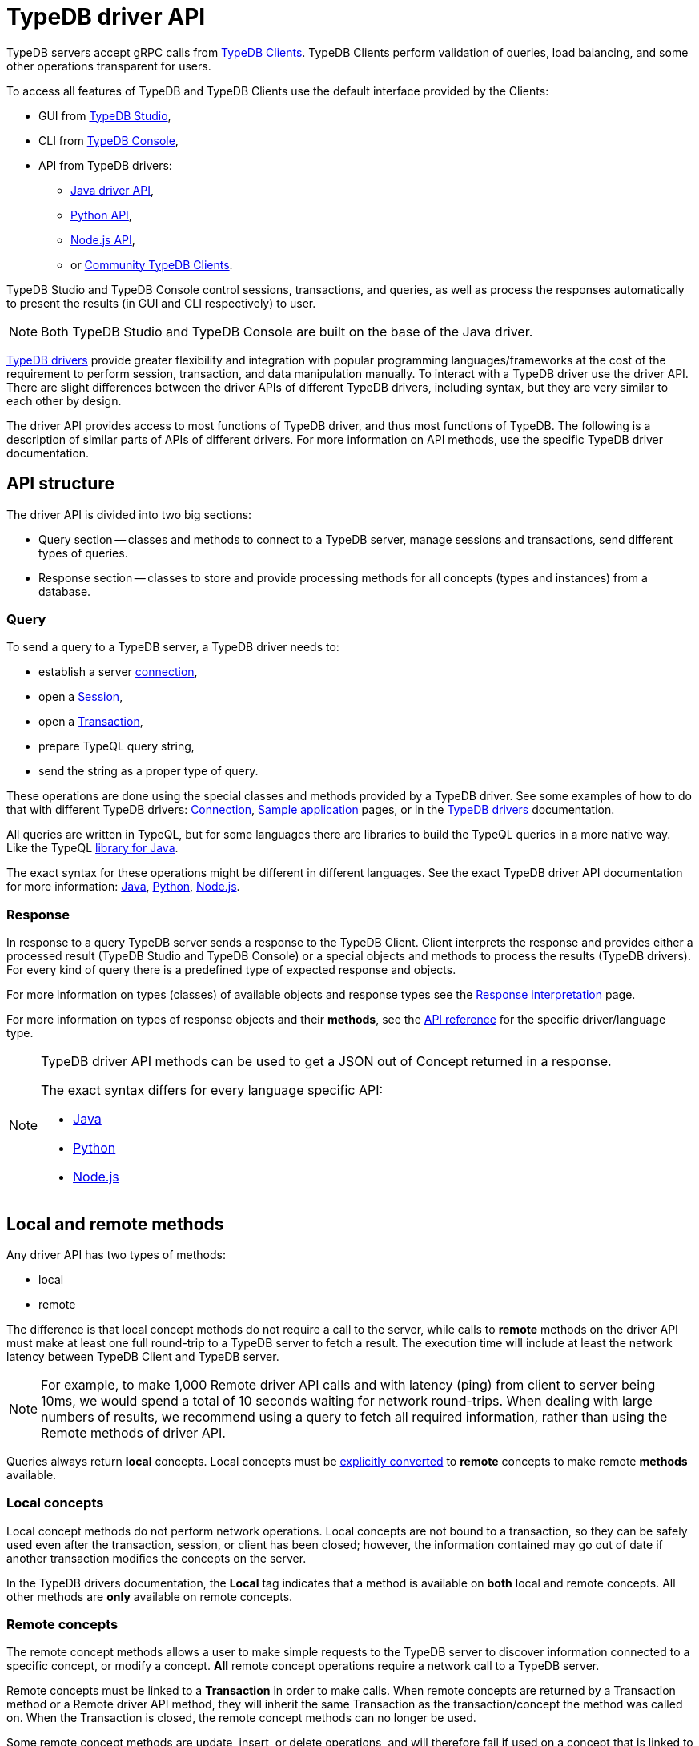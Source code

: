 = TypeDB driver API
:Summary: TypeDB driver API and drivers description.
:keywords: api, typedb, typeql, concept
:longTailKeywords: TypeDB API, TypeDB driver API, concept api, driver API, client API
:pageTitle: TypeDB driver API

TypeDB servers accept gRPC calls from xref:drivers::overview.adoc[TypeDB Clients].
TypeDB Clients perform validation of queries, load balancing, and some other operations transparent for users.

To access all features of TypeDB and TypeDB Clients use the default interface provided by the Clients:

* GUI from xref:connecting/studio.adoc[TypeDB Studio],
* CLI from xref:connecting/console.adoc[TypeDB Console],
* API from TypeDB drivers:
 ** xref:drivers::java/api-reference.adoc[Java driver API],
 ** xref:drivers::python/api-reference.adoc[Python API],
 ** xref:drivers::nodejs/api-reference.adoc[Node.js API],
 ** or xref:drivers::other-languages.adoc[Community TypeDB Clients].

TypeDB Studio and TypeDB Console control sessions, transactions, and queries, as well as process the responses
automatically to present the results (in GUI and CLI respectively) to user.

[NOTE]
====
Both TypeDB Studio and TypeDB Console are built on the base of the Java driver.
====

xref:drivers::overview.adoc#_typedb_drivers[TypeDB drivers] provide greater flexibility and integration with
popular programming languages/frameworks at the cost of the requirement to perform session, transaction, and data
manipulation manually. To interact with a TypeDB driver use the driver API. There are slight differences between
the driver APIs of different TypeDB drivers, including syntax, but they are very similar to each other by design.

The driver API provides access to most functions of TypeDB driver, and thus most functions of TypeDB. The following is
a description of similar parts of APIs of different drivers. For more information on API methods, use the specific
TypeDB driver documentation.

== API structure

The driver API is divided into two big sections:

* Query section -- classes and methods to connect to a TypeDB server, manage sessions and transactions, send different
  types of queries.
* Response section -- classes to store and provide processing methods for all concepts (types and instances) from a
  database.

=== Query

To send a query to a TypeDB server, a TypeDB driver needs to:

* establish a server xref:connecting/overview.adoc#_clients[connection],
* open a xref:connecting/overview.adoc#_sessions[Session],
* open a xref:connecting/overview.adoc#_transactions[Transaction],
* prepare TypeQL query string,
* send the string as a proper type of query.

These operations are done using the special classes and methods provided by a TypeDB driver. See some examples
of how to do that with different TypeDB drivers: xref:connecting/overview.adoc[Connection],
xref:tutorials/sample-app.adoc[Sample application] pages, or in the
xref:drivers::/overview.adoc#_typedb_drivers[TypeDB drivers] documentation.

All queries are written in TypeQL, but for some languages there are libraries to build the TypeQL queries in a more
native way. Like the TypeQL https://github.com/vaticle/typeql/tree/master/java[library for Java,window=_blank].

The exact syntax for these operations might be different in different languages. See the exact TypeDB driver API
documentation for more information:
xref:drivers::java/api-reference.adoc[Java],
xref:drivers::python/api-reference.adoc[Python],
xref:drivers::nodejs/api-reference.adoc[Node.js].

=== Response

In response to a query TypeDB server sends a response to the TypeDB Client. Client interprets the response and provides
either a processed result (TypeDB Studio and TypeDB Console) or a special objects and methods to process the results
(TypeDB drivers). For every kind of query there is a predefined type of expected response and objects.

For more information on types (classes) of available objects and response types see the
xref:developing/response.adoc[Response interpretation] page.

For more information on types of response objects and their *methods*, see the xref:developing/api.adoc[API reference]
for the specific driver/language type.

[NOTE]
====
TypeDB driver API methods can be used to get a JSON out of Concept returned in a response.

The exact syntax differs for every language specific API:

* xref:drivers:ROOT:java/api-reference.adoc#_retrieve_a_concept_as_json[Java]
* xref:drivers:ROOT:python/api-reference.adoc#_retrieve_a_concept_as_json[Python]
* xref:drivers:ROOT:nodejs/api-reference.adoc#_retrieve_a_concept_as_json[Node.js]
====

== Local and remote methods

Any driver API has two types of methods:

* local
* remote

The difference is that local concept methods do not require a call to the server, while calls to *remote* methods
on the driver API must make at least one full round-trip to a TypeDB server to fetch a result. The execution time
will include at least the network latency between TypeDB Client and TypeDB server.

[NOTE]
====
For example, to make 1,000 Remote driver API calls and with latency (ping) from client to server being 10ms, we would
spend a total of 10 seconds waiting for network round-trips. When dealing with large numbers of results, we recommend
using a query to fetch all required information, rather than using the Remote methods of driver API.
====

Queries always return *local* concepts. Local concepts must be
<<_converting_local_concepts_to_remote_concepts,explicitly converted>> to *remote* concepts to make remote *methods*
available.

=== Local concepts

Local concept methods do not perform network operations. Local concepts are not bound to a transaction, so they can
be safely used even after the transaction, session, or client has been closed; however, the information contained may
go out of date if another transaction modifies the concepts on the server.

In the TypeDB drivers documentation, the *Local* tag indicates that a method is available on *both* local and
remote concepts. All other methods are *only* available on remote concepts.

=== Remote concepts

The remote concept methods allows a user to make simple requests to the TypeDB server to discover information
connected to a specific concept, or modify a concept. *All* remote concept operations require a network call to a
TypeDB server.

Remote concepts must be linked to a *Transaction* in order to make calls. When remote concepts are returned by a
Transaction method or a Remote driver API method, they will inherit the same Transaction as the transaction/concept
the method was called on. When the Transaction is closed, the remote concept methods can no longer be used.

Some remote concept methods are update, insert, or delete operations, and will therefore fail if used on a concept
that is linked to a *read* transaction.

[WARNING]
====
Streamed query or method results (that were already being streamed at the time of remote method call) may or may not
see updates made using the driver API.
====

[#_converting_local_concepts_to_remote_concepts]
=== Converting local concepts to remote concepts

All local concepts have the method `asRemote(tx)`, where the `tx` parameter is a Transaction to use for the remote
concept version of this local concept, and the returned value is the remote concept. See the `asRemote` method
documentation for more details:
xref:drivers::java/api-reference.adoc#_concept_methods[Java],
xref:drivers::python/api-reference.adoc#_concept_methods[Python],
xref:drivers::nodejs/api-reference.adoc#_concept_methods[Node.js].
